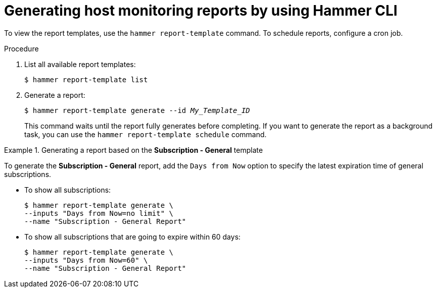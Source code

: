 :_mod-docs-content-type: PROCEDURE

[id="generating-host-monitoring-reports-by-using-cli"]
= Generating host monitoring reports by using Hammer CLI

[role="_abstract"]
To view the report templates, use the `hammer report-template` command.
To schedule reports, configure a cron job.

.Procedure
. List all available report templates:
+
[options="nowrap", subs="+quotes,verbatim,attributes"]
----
$ hammer report-template list
----
. Generate a report:
+
[options="nowrap", subs="+quotes,verbatim,attributes"]
----
$ hammer report-template generate --id _My_Template_ID_
----
+
This command waits until the report fully generates before completing.
If you want to generate the report as a background task, you can use the `hammer report-template schedule` command.

.Generating a report based on the *Subscription - General* template
====
To generate the *Subscription - General* report, add the `Days from Now` option to specify the latest expiration time of general subscriptions.

* To show all subscriptions:
+
[options="nowrap", subs="+quotes,attributes,verbatim"]
----
$ hammer report-template generate \
--inputs "Days from Now=no limit" \
--name "Subscription - General Report"
----
* To show all subscriptions that are going to expire within 60 days:
+
[options="nowrap", subs="+quotes,attributes,verbatim"]
----
$ hammer report-template generate \
--inputs "Days from Now=60" \
--name "Subscription - General Report"
----
====
